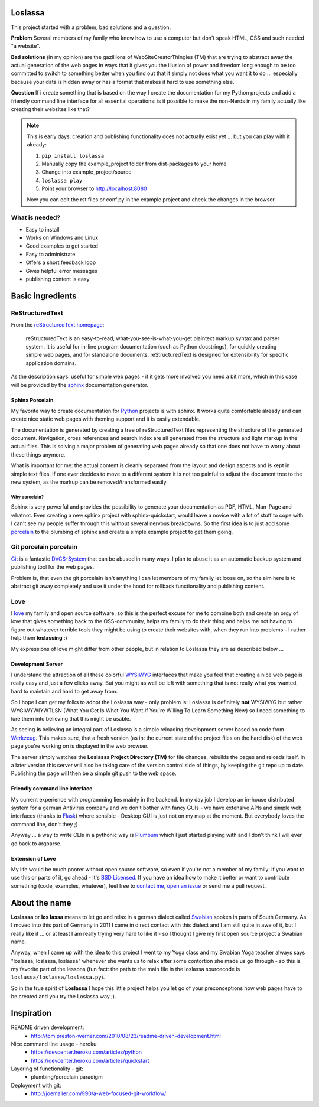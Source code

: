Loslassa
========

This project started with a problem, bad solutions and a question.

**Problem** Several members of my family who know how to use a computer but don't speak HTML, CSS and such needed "a website".

**Bad solutions** (in my opinion) are the gazillions of WebSiteCreatorThingies (TM) that are trying to abstract away the actual generation of the web pages in ways that it gives you the illusion of power and freedom long enough to be too committed to switch to something better when you find out that it simply not does what you want it to do ... especially because your data is hidden away or has a format that makes it hard to use something else.

**Question** If i create something that is based on the way I create the documentation for my Python projects and add a friendly command line interface for all essential operations: is it possible to make the non-Nerds in my family actually like creating their websites like that?


.. note::

    This is early days: creation and publishing functionality
    does not actually exist yet ... but you can play with it already:

    #. ``pip install loslassa``
    #. Manually copy the example_project folder from dist-packages to your home
    #. Change into example_project/source
    #. ``loslassa play``
    #. Point your browser to http://localhost:8080

    Now you can edit the rst files or conf.py in the example project
    and check the changes in the browser.


What is needed?
---------------

* Easy to install
* Works on Windows and Linux
* Good examples to get started
* Easy to administrate
* Offers a short feedback loop
* Gives helpful error messages
* publishing content is easy

Basic ingredients
=================

ReStructuredText
----------------

From the `reStructuredText homepage <http://docutils.sourceforge.net/rst.html>`_:

        reStructuredText is an easy-to-read, what-you-see-is-what-you-get plaintext markup syntax and parser system. It is useful for in-line program documentation (such as Python docstrings), for quickly creating simple web pages, and for standalone documents. reStructuredText is designed for extensibility for specific application domains.

As the description says: useful for simple web pages - if it gets more involved you need a bit more, which in this case will be provided by the `sphinx <http://sphinx-doc.org>`_ documentation generator.

Sphinx Porcelain
''''''''''''''''
My favorite way to create documentation for `Python <http://python.org>`_ projects is with sphinx. It works quite comfortable already and can create nice static web pages with theming support and it is easily extendable.

The documentation is generated by creating a tree of reStructuredText files representing the structure of the generated document. Navigation, cross references and search index are all generated from the structure and light markup in the actual files. This is solving a major problem of generating web pages already so that one does not have to worry about these things anymore.

What is important for me: the actual content is cleanly separated from the layout and design aspects and is kept in simple text files. If one ever decides to move to a different system it is not too painful to adjust the document tree to the new system, as the markup can be removed/transformed easily.

Why porcelain?
~~~~~~~~~~~~~~
Sphinx is very powerful and provides the possibility to generate your documentation as PDF, HTML, Man-Page and whatnot. Even creating a new sphinx project with sphinx-quickstart, would leave a novice with a lot of stuff to cope with. I can't see my people suffer through this without several nervous breakdowns. So the first idea is to just add some `porcelain <http://git-scm.com/book/ch9-1.html>`_ to the plumbing of sphinx and create
a simple example project to get them going.

Git porcelain porcelain
-----------------------
`Git <http://git-scm.com>`_ is a fantastic `DVCS-System <https://en.wikipedia.org/wiki/Distributed_revision_control>`_ that can be abused in many ways. I plan to abuse it as an automatic backup system and publishing tool for the web pages.

Problem is, that even the git porcelain isn't anything I can let members of my family let loose on, so the aim here is to abstract git away completely and use it under the hood for rollback functionality and publishing content.

Love
----
I `love <http://en.wikipedia.org/wiki/Love>`_ my family and open source software, so this is the perfect excuse for me to combine both and create an orgy of love that gives something back to the OSS-community, helps my family to do their thing and helps me not having to figure out whatever terrible tools they might be using to create their websites with, when they run into problems - I rather help them **loslassing** :)

My expressions of love might differ from other people, but in relation to Loslassa they are as described below ...

Development Server
''''''''''''''''''
I understand the attraction of all these colorful `WYSIWYG <https://en.wikipedia.org/wiki/WYSIWYG>`_ interfaces that make you feel that creating a nice web page is really easy and just a few clicks away. But you might as well be left with something that is not really what you wanted, hard to maintain and hard to get away from.

So I hope I can get my folks to adopt the Loslassa way - only problem is: Loslassa is definitely **not** WYSIWYG but rather WYGIWYWIYWTLSN (What You Get Is What You Want If You're Willing To Learn Something New) so I need something to lure them into believing that this might be usable.

As seeing **is** believing an integral part of Loslassa is a simple reloading development server based on code from `Werkzeug  <http://www.pocoo.org/projects/werkzeug/#werkzeug>`_. This makes sure, that a fresh version (as in: the current state of the project files on the hard disk) of the web page you're working on is displayed in the web browser.

The server simply watches the **Loslassa Project Directory (TM)** for file changes, rebuilds the pages and reloads itself. In a later version this server will also be taking care of the version control side of things, by keeping the git repo up to date. Publishing the page will then be a simple git push to the web space.

Friendly command line interface
'''''''''''''''''''''''''''''''
My current experience with programming lies mainly in the backend. In my day job I develop an in-house distributed system for a german Antivirus company and we don't bother with fancy GUIs - we have extensive APIs and simple web interfaces (thanks to `Flask <http://www.pocoo.org/projects/flask/#flask>`_) where sensible - Desktop GUI is just not on my map at the moment. But everybody loves the command line, don't they ;)

Anyway ... a way to write CLIs in a pythonic way is `Plumbum <http://plumbum.readthedocs.org/en/latest/>`_ which I just started playing with and I don't think I will ever go back to argparse.

Extension of Love
'''''''''''''''''
My life would be much poorer without open source software, so even if you're not a member of my family: if you want to use this or parts of it, go ahead - it's `BSD Licensed <https://en.wikipedia.org/wiki/BSD_licenses>`_. If you have an idea how to make it better or want to contribute something (code, examples, whatever), feel free to `contact me <https://github.com/obestwalter>`_, `open an issue <https://github.com/obestwalter/loslassa/issues/new>`_ or send me a pull request.

About the name
==============

**Loslassa** or **los lassa** means to let go and relax in a german dialect called `Swabian <http://en.wikipedia.org/wiki/Swabian_German>`_ spoken in parts of South Germany. As I moved into this part of Germany in 2011 I came in direct contact with this dialect and I am still quite in awe of it, but I really like it ... or at least I am really trying very hard to like it - so I thought I give my first open source project a Swabian name.

Anyway, when I came up with the idea to this project I went to my Yoga class and my Swabian Yoga teacher always says "loslassa, loslassa, loslassa" whenever she wants us to relax after some contortion she made us go through - so this is my favorite part of the lessons (fun fact: the path to the main file in the loslassa sourcecode is ``loslassa/loslassa/loslassa.py``).

So in the true spirit of **Loslassa** I hope this little project helps you let go of your preconceptions how web pages have to be created and you try the Loslassa way ;).

Inspiration
===========

README driven development:
    * http://tom.preston-werner.com/2010/08/23/readme-driven-development.html

Nice command line usage - heroku:
    * https://devcenter.heroku.com/articles/python
    * https://devcenter.heroku.com/articles/quickstart

Layering of functionality - git:
    * plumbing/porcelain paradigm

Deployment with git:
    * http://joemaller.com/990/a-web-focused-git-workflow/
